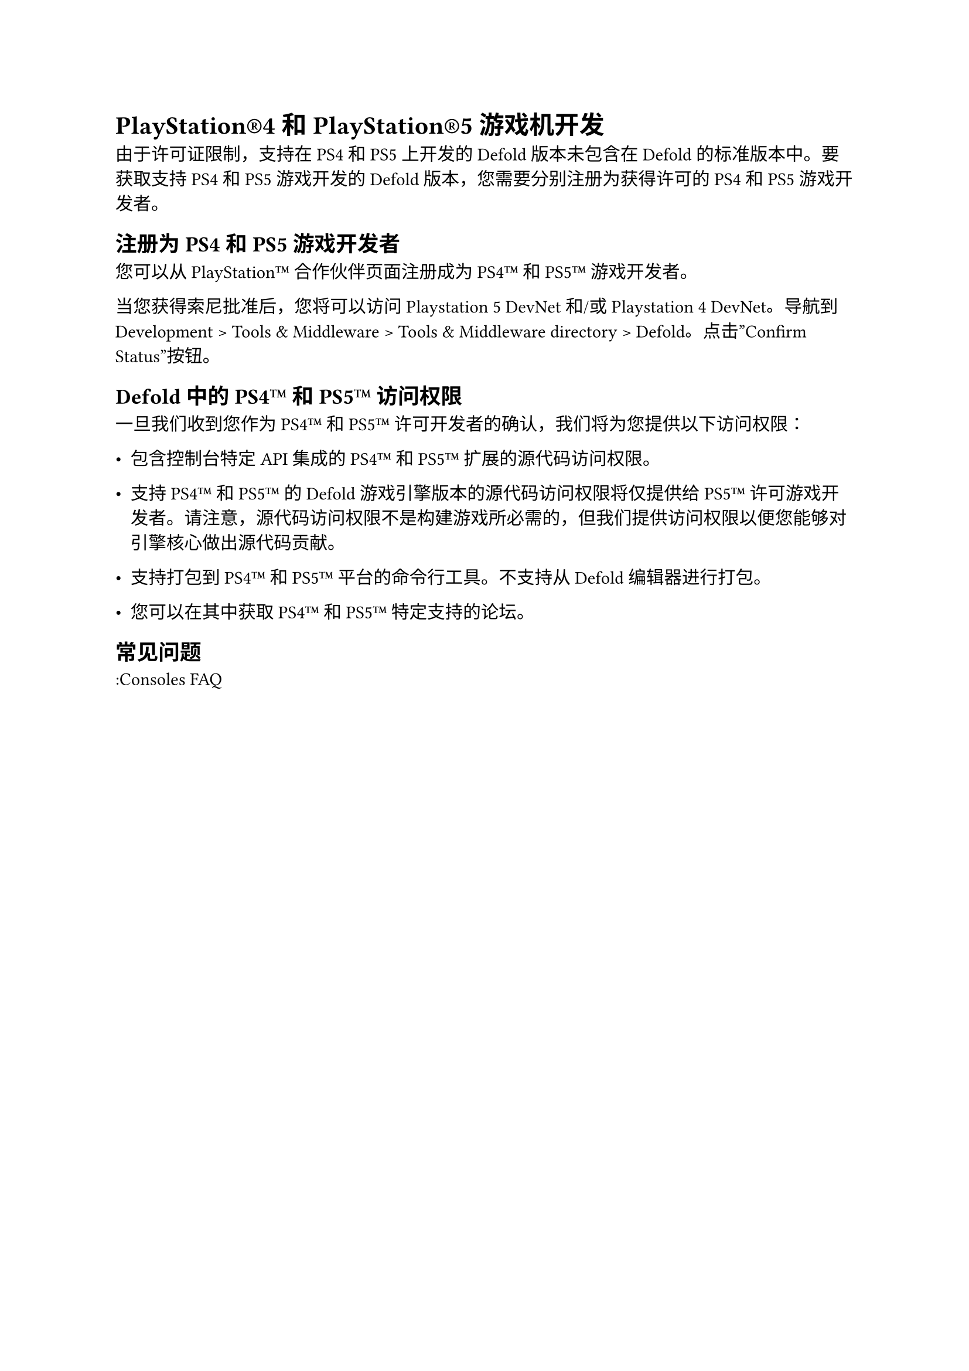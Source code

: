 = PlayStation®4 和 PlayStation®5 游戏机开发
<playstation4-和-playstation5-游戏机开发>
由于许可证限制，支持在 PS4 和 PS5 上开发的 Defold 版本未包含在 Defold 的标准版本中。要获取支持 PS4 和 PS5 游戏开发的 Defold 版本，您需要分别注册为获得许可的 PS4 和 PS5 游戏开发者。

== 注册为 PS4 和 PS5 游戏开发者
<注册为-ps4-和-ps5-游戏开发者>
您可以从 PlayStation™ 合作伙伴页面注册成为 PS4™ 和 PS5™ 游戏开发者。

当您获得索尼批准后，您将可以访问 Playstation 5 DevNet 和/或 Playstation 4 DevNet。导航到 Development \> Tools & Middleware \> Tools & Middleware directory \> Defold。点击”Confirm Status”按钮。

== Defold 中的 PS4™ 和 PS5™ 访问权限
<defold-中的-ps4-和-ps5-访问权限>
一旦我们收到您作为 PS4™ 和 PS5™ 许可开发者的确认，我们将为您提供以下访问权限：

- 包含控制台特定 API 集成的 PS4™ 和 PS5™ 扩展的源代码访问权限。
- 支持 PS4™ 和 PS5™ 的 Defold 游戏引擎版本的源代码访问权限将仅提供给 PS5™ 许可游戏开发者。请注意，源代码访问权限不是构建游戏所必需的，但我们提供访问权限以便您能够对引擎核心做出源代码贡献。
- 支持打包到 PS4™ 和 PS5™ 平台的命令行工具。不支持从 Defold 编辑器进行打包。
- 您可以在其中获取 PS4™ 和 PS5™ 特定支持的论坛。

== 常见问题
<常见问题>
:Consoles FAQ
